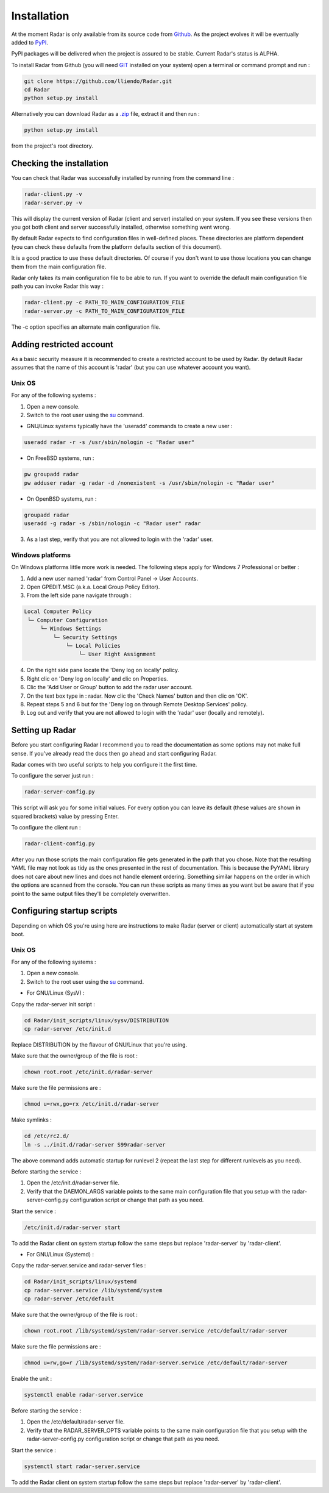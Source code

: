 Installation
============

At the moment Radar is only available from its source code from `Github <https://github.com/lliendo/Radar>`_.
As the project evolves it will be eventually added to `PyPI <https://pypi.python.org/pypi>`_.

PyPI packages will be delivered when the project is assured to be stable.
Current Radar's status is ALPHA.

To install Radar from Github (you will need `GIT <https://git-scm.com/>`_ installed on your system)
open a terminal or command prompt and run :

.. code-block:: bash

    git clone https://github.com/lliendo/Radar.git
    cd Radar
    python setup.py install

Alternatively you can download Radar as a `.zip <https://github.com/lliendo/Radar/archive/master.zip>`_ file, extract it and then run :

.. code-block:: bash

    python setup.py install

from the project's root directory.


Checking the installation
-------------------------

You can check that Radar was successfully installed by running from the
command line :

.. code-block:: bash

    radar-client.py -v
    radar-server.py -v

This will display the current version of Radar (client and server)
installed on your system. If you see these versions then you got both
client and server successfully installed, otherwise something went wrong.

By default Radar expects to find configuration files in well-defined places.
These directories are platform dependent (you can check these defaults from
the platform defaults section of this document).

It is a good practice to use these default directories. Of course if you don't
want to use those locations you can change them from the main configuration
file.

Radar only takes its main configuration file to be able to run. 
If you want to override the default main configuration file path you can
invoke Radar this way :

.. code-block:: bash

    radar-client.py -c PATH_TO_MAIN_CONFIGURATION_FILE
    radar-server.py -c PATH_TO_MAIN_CONFIGURATION_FILE

The -c option specifies an alternate main configuration file.


Adding restricted account
-------------------------

As a basic security measure it is recommended to create a restricted account to
be used by Radar. By default Radar assumes that the name of this account is
'radar' (but you can use whatever account you want).


Unix OS
~~~~~~~

For any of the following systems :

1. Open a new console.
2. Switch to the root user using the `su <https://en.wikipedia.org/wiki/Su_%28Unix%29>`_ command.

* GNU/Linux systems typically have the 'useradd' commands to create a new user :

.. code-block:: bash

    useradd radar -r -s /usr/sbin/nologin -c "Radar user"


* On FreeBSD systems, run :

.. code-block:: bash

    pw groupadd radar
    pw adduser radar -g radar -d /nonexistent -s /usr/sbin/nologin -c "Radar user"


* On OpenBSD systems, run :

.. code-block:: bash

    groupadd radar
    useradd -g radar -s /sbin/nologin -c "Radar user" radar


3. As a last step, verify that you are not allowed to login with the 'radar' user.


Windows platforms
~~~~~~~~~~~~~~~~~

On Windows platforms little more work is needed. The following steps apply for
Windows 7 Professional or better :

1. Add a new user named 'radar' from Control Panel -> User Accounts.
2. Open GPEDIT.MSC (a.k.a. Local Group Policy Editor).
3. From the left side pane navigate through :

.. code-block:: bash

    Local Computer Policy 
     └─ Computer Configuration
         └─ Windows Settings 
             └─ Security Settings 
                 └─ Local Policies 
                     └─ User Right Assignment

4. On the right side pane locate the 'Deny log on locally' policy.
5. Right clic on 'Deny log on locally' and clic on Properties.
6. Clic the 'Add User or Group' button to add the radar user account.
7. On the text box type in : radar. Now clic the 'Check Names' button and then clic on 'OK'.
8. Repeat steps 5 and 6 but for the 'Deny log on through Remote Desktop Services' policy.
9. Log out and verify that you are not allowed to login with the 'radar' user (locally and remotely).


Setting up Radar
----------------

Before you start configuring Radar I recommend you to read the documentation
as some options may not make full sense. If you've already read the docs
then go ahead and start configuring Radar.

Radar comes with two useful scripts to help you configure it the first time.

To configure the server just run :

.. code-block:: bash

    radar-server-config.py

This script will ask you for some initial values. For every option you can
leave its default (these values are shown in squared brackets) value by pressing
Enter.

To configure the client run :

.. code-block:: bash

    radar-client-config.py

After you run those scripts the main configuration file gets generated in the
path that you chose. Note that the resulting YAML file may not look as tidy
as the ones presented in the rest of documentation. This is because the PyYAML
library does not care about new lines and does not handle element ordering.
Something similar happens on the order in which the options are scanned from
the console.
You can run these scripts as many times as you want but be aware that if you
point to the same output files they'll be completely overwritten.


Configuring startup scripts
---------------------------

Depending on which OS you're using here are instructions to make Radar (server or
client) automatically start at system boot.

Unix OS
~~~~~~~

For any of the following systems :

1. Open a new console.
2. Switch to the root user using the `su <https://en.wikipedia.org/wiki/Su_%28Unix%29>`_ command.

* For GNU/Linux (SysV) :

Copy the radar-server init script :

.. code-block:: bash

    cd Radar/init_scripts/linux/sysv/DISTRIBUTION
    cp radar-server /etc/init.d

Replace DISTRIBUTION by the flavour of GNU/Linux that you're using.

Make sure that the owner/group of the file is root :

.. code-block:: bash

    chown root.root /etc/init.d/radar-server

Make sure the file permissions are :

.. code-block:: bash

    chmod u=rwx,go=rx /etc/init.d/radar-server

Make symlinks :

.. code-block:: bash

    cd /etc/rc2.d/
    ln -s ../init.d/radar-server S99radar-server

The above command adds automatic startup for runlevel 2 (repeat the last step
for different runlevels as you need).

Before starting the service :

1. Open the /etc/init.d/radar-server file.
2. Verify that the DAEMON_ARGS variable points to the same main configuration file
   that you setup with the radar-server-config.py configuration script or change
   that path as you need.

Start the service :

.. code-block:: bash

    /etc/init.d/radar-server start

To add the Radar client on system startup follow the same steps but replace 'radar-server'
by 'radar-client'.


* For GNU/Linux (Systemd) :

Copy the radar-server.service and radar-server files :

.. code-block:: bash

    cd Radar/init_scripts/linux/systemd
    cp radar-server.service /lib/systemd/system
    cp radar-server /etc/default

Make sure that the owner/group of the file is root :

.. code-block:: bash

    chown root.root /lib/systemd/system/radar-server.service /etc/default/radar-server

Make sure the file permissions are :

.. code-block:: bash

    chmod u=rw,go=r /lib/systemd/system/radar-server.service /etc/default/radar-server

Enable the unit :

.. code-block:: bash

    systemctl enable radar-server.service

Before starting the service :

1. Open the /etc/default/radar-server file.
2. Verify that the RADAR_SERVER_OPTS variable points to the same main configuration file
   that you setup with the radar-server-config.py configuration script or change
   that path as you need.

Start the service :

.. code-block:: bash

    systemctl start radar-server.service

To add the Radar client on system startup follow the same steps but replace 'radar-server'
by 'radar-client'.
